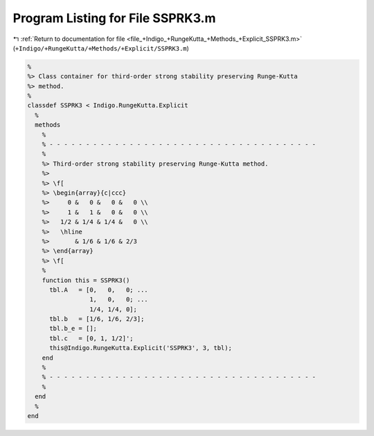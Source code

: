 
.. _program_listing_file_+Indigo_+RungeKutta_+Methods_+Explicit_SSPRK3.m:

Program Listing for File SSPRK3.m
=================================

|exhale_lsh| :ref:`Return to documentation for file <file_+Indigo_+RungeKutta_+Methods_+Explicit_SSPRK3.m>` (``+Indigo/+RungeKutta/+Methods/+Explicit/SSPRK3.m``)

.. |exhale_lsh| unicode:: U+021B0 .. UPWARDS ARROW WITH TIP LEFTWARDS

.. code-block:: MATLAB

   %
   %> Class container for third-order strong stability preserving Runge-Kutta
   %> method.
   %
   classdef SSPRK3 < Indigo.RungeKutta.Explicit
     %
     methods
       %
       % - - - - - - - - - - - - - - - - - - - - - - - - - - - - - - - - - - - - -
       %
       %> Third-order strong stability preserving Runge-Kutta method.
       %>
       %> \f[
       %> \begin{array}{c|ccc}
       %>     0 &   0 &   0 &   0 \\
       %>     1 &   1 &   0 &   0 \\
       %>   1/2 & 1/4 & 1/4 &   0 \\
       %>   \hline
       %>       & 1/6 & 1/6 & 2/3
       %> \end{array}
       %> \f[
       %
       function this = SSPRK3()
         tbl.A   = [0,   0,   0; ...
                    1,   0,   0; ...
                    1/4, 1/4, 0];
         tbl.b   = [1/6, 1/6, 2/3];
         tbl.b_e = [];
         tbl.c   = [0, 1, 1/2]';
         this@Indigo.RungeKutta.Explicit('SSPRK3', 3, tbl);
       end
       %
       % - - - - - - - - - - - - - - - - - - - - - - - - - - - - - - - - - - - - -
       %
     end
     %
   end
